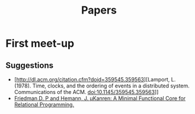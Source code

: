 #+TITLE: Papers

* First meet-up

** Suggestions
   - [http://dl.acm.org/citation.cfm?doid=359545.359563][Lamport, L. (1978). Time, clocks, and the ordering of events in a distributed system. Communications of the ACM. doi:10.1145/359545.359563]]
   - [[http://webyrd.net/scheme-2013/papers/HemannMuKanren2013.pdf][Friedman,D. P and Hemann, J. µKanren: A Minimal Functional Core for Relational Programming.]]
